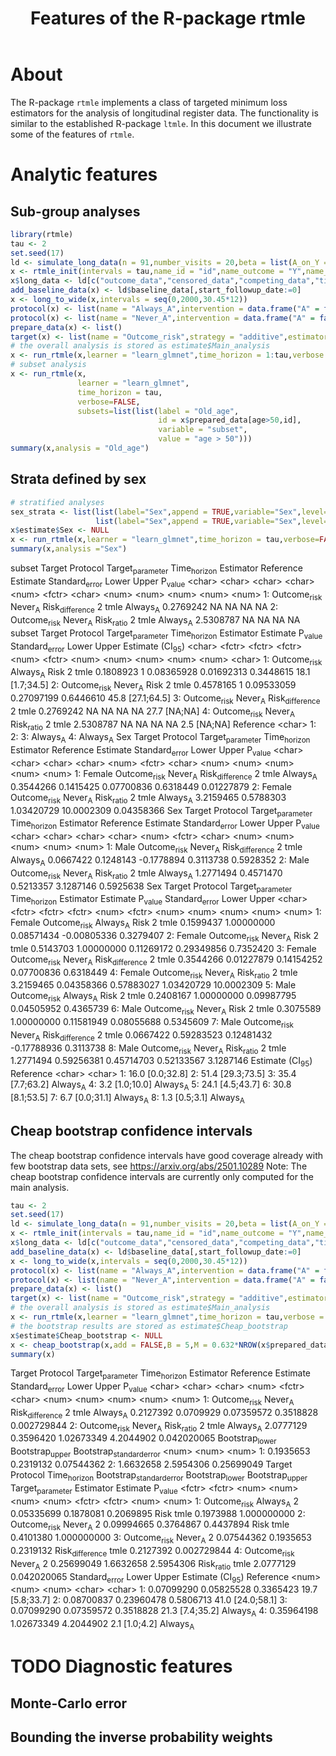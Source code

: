 * About

The R-package =rtmle= implements a class of targeted minimum loss
estimators for the analysis of longitudinal register data. The
functionality is similar to the established R-package =ltmle=.  In
this document we illustrate some of the features of =rtmle=.

* Analytic features

** Sub-group analyses

#+ATTR_LATEX: :options otherkeywords={}, deletekeywords={}
#+BEGIN_SRC R  :results output raw drawer  :exports both  :session *R* :cache yes  
library(rtmle)
tau <- 2
set.seed(17)
ld <- simulate_long_data(n = 91,number_visits = 20,beta = list(A_on_Y = -.2,A0_on_Y = -0.3,A0_on_A = 6),register_format = TRUE)
x <- rtmle_init(intervals = tau,name_id = "id",name_outcome = "Y",name_competing = "Dead",name_censoring = "Censored",censored_label = "censored")
x$long_data <- ld[c("outcome_data","censored_data","competing_data","timevar_data")]
add_baseline_data(x) <- ld$baseline_data[,start_followup_date:=0]
x <- long_to_wide(x,intervals = seq(0,2000,30.45*12))
protocol(x) <- list(name = "Always_A",intervention = data.frame("A" = factor("1",levels = c("0","1"))),verbose = FALSE)
protocol(x) <- list(name = "Never_A",intervention = data.frame("A" = factor("0",levels = c("0","1"))),verbose = FALSE)
prepare_data(x) <- list()
target(x) <- list(name = "Outcome_risk",strategy = "additive",estimator = "tmle",protocols = c("Always_A","Never_A"))
# the overall analysis is stored as estimate$Main_analysis
x <- run_rtmle(x,learner = "learn_glmnet",time_horizon = 1:tau,verbose = FALSE)
# subset analysis
x <- run_rtmle(x,
               learner = "learn_glmnet",
               time_horizon = tau,
               verbose=FALSE,
               subsets=list(list(label = "Old_age",
                                 id = x$prepared_data[age>50,id],
                                 variable = "subset",
                                 value = "age > 50")))
summary(x,analysis = "Old_age")
#+END_SRC
** Strata defined by sex

#+BEGIN_SRC R  :results output raw drawer  :exports both  :session *R* :cache yes  
# stratified analyses
sex_strata <- list(list(label="Sex",append = TRUE,variable="Sex",level="Female",id=x$prepared_data[sex==0,id]),
                   list(label="Sex",append = TRUE,variable="Sex",level="Male",id=x$prepared_data[sex==1,id]))
x$estimate$Sex <- NULL
x <- run_rtmle(x,learner = "learn_glmnet",time_horizon = tau,verbose=FALSE,subsets=sex_strata,keep_influence = TRUE)
summary(x,analysis ="Sex")
#+END_SRC

#+RESULTS:
:results:
subset       Target Protocol Target_parameter Time_horizon Estimator Reference  Estimate Standard_error Lower Upper P_value
   <char>       <char>   <char>           <char>        <num>    <fctr>    <char>     <num>          <num> <num> <num>   <num>
1:        Outcome_risk  Never_A  Risk_difference            2      tmle  Always_A 0.2769242             NA    NA    NA      NA
2:        Outcome_risk  Never_A       Risk_ratio            2      tmle  Always_A 2.5308787             NA    NA    NA      NA
   subset       Target Protocol Target_parameter Time_horizon Estimator  Estimate P_value Standard_error      Lower     Upper Estimate (CI_95)
   <char>       <fctr>   <fctr>           <fctr>        <num>    <fctr>     <num>   <num>          <num>      <num>     <num>           <char>
1:        Outcome_risk Always_A             Risk            2      tmle 0.1808923       1     0.08365928 0.01692313 0.3448615  18.1 [1.7;34.5]
2:        Outcome_risk  Never_A             Risk            2      tmle 0.4578165       1     0.09533059 0.27097199 0.6446610 45.8 [27.1;64.5]
3:        Outcome_risk  Never_A  Risk_difference            2      tmle 0.2769242      NA             NA         NA        NA     27.7 [NA;NA]
4:        Outcome_risk  Never_A       Risk_ratio            2      tmle 2.5308787      NA             NA         NA        NA      2.5 [NA;NA]
   Reference
      <char>
1:          
2:          
3:  Always_A
4:  Always_A
Sex       Target Protocol Target_parameter Time_horizon Estimator Reference  Estimate Standard_error      Lower      Upper    P_value
   <char>       <char>   <char>           <char>        <num>    <fctr>    <char>     <num>          <num>      <num>      <num>      <num>
1: Female Outcome_risk  Never_A  Risk_difference            2      tmle  Always_A 0.3544266      0.1415425 0.07700836  0.6318449 0.01227879
2: Female Outcome_risk  Never_A       Risk_ratio            2      tmle  Always_A 3.2159465      0.5788303 1.03420729 10.0002309 0.04358366
      Sex       Target Protocol Target_parameter Time_horizon Estimator Reference  Estimate Standard_error      Lower     Upper   P_value
   <char>       <char>   <char>           <char>        <num>    <fctr>    <char>     <num>          <num>      <num>     <num>     <num>
1:   Male Outcome_risk  Never_A  Risk_difference            2      tmle  Always_A 0.0667422      0.1248143 -0.1778894 0.3113738 0.5928352
2:   Male Outcome_risk  Never_A       Risk_ratio            2      tmle  Always_A 1.2771494      0.4571470  0.5213357 3.1287146 0.5925638
      Sex       Target Protocol Target_parameter Time_horizon Estimator  Estimate    P_value Standard_error       Lower      Upper
   <char>       <fctr>   <fctr>           <fctr>        <num>    <fctr>     <num>      <num>          <num>       <num>      <num>
1: Female Outcome_risk Always_A             Risk            2      tmle 0.1599437 1.00000000     0.08571434 -0.00805336  0.3279407
2: Female Outcome_risk  Never_A             Risk            2      tmle 0.5143703 1.00000000     0.11269172  0.29349856  0.7352420
3: Female Outcome_risk  Never_A  Risk_difference            2      tmle 0.3544266 0.01227879     0.14154252  0.07700836  0.6318449
4: Female Outcome_risk  Never_A       Risk_ratio            2      tmle 3.2159465 0.04358366     0.57883027  1.03420729 10.0002309
5:   Male Outcome_risk Always_A             Risk            2      tmle 0.2408167 1.00000000     0.09987795  0.04505952  0.4365739
6:   Male Outcome_risk  Never_A             Risk            2      tmle 0.3075589 1.00000000     0.11581949  0.08055688  0.5345609
7:   Male Outcome_risk  Never_A  Risk_difference            2      tmle 0.0667422 0.59283523     0.12481432 -0.17788936  0.3113738
8:   Male Outcome_risk  Never_A       Risk_ratio            2      tmle 1.2771494 0.59256381     0.45714703  0.52133567  3.1287146
   Estimate (CI_95) Reference
             <char>    <char>
1:  16.0 [0.0;32.8]          
2: 51.4 [29.3;73.5]          
3:  35.4 [7.7;63.2]  Always_A
4:   3.2 [1.0;10.0]  Always_A
5:  24.1 [4.5;43.7]          
6:  30.8 [8.1;53.5]          
7:   6.7 [0.0;31.1]  Always_A
8:    1.3 [0.5;3.1]  Always_A
:end:

** Cheap bootstrap confidence intervals

The cheap bootstrap confidence intervals have good coverage already
with few bootstrap data sets, see https://arxiv.org/abs/2501.10289
Note: The cheap bootstrap confidence intervals are currently only
computed for the main analysis.

#+ATTR_LATEX: :options otherkeywords={}, deletekeywords={}
#+BEGIN_SRC R  :results output raw drawer  :exports both  :session *R* :cache yes  
tau <- 2
set.seed(17)
ld <- simulate_long_data(n = 91,number_visits = 20,beta = list(A_on_Y = -.2,A0_on_Y = -0.3,A0_on_A = 6),register_format = TRUE)
x <- rtmle_init(intervals = tau,name_id = "id",name_outcome = "Y",name_competing = "Dead",name_censoring = "Censored",censored_label = "censored")
x$long_data <- ld[c("outcome_data","censored_data","competing_data","timevar_data")]
add_baseline_data(x) <- ld$baseline_data[,start_followup_date:=0]
x <- long_to_wide(x,intervals = seq(0,2000,30.45*12))
protocol(x) <- list(name = "Always_A",intervention = data.frame("A" = factor("1",levels = c("0","1"))),verbose = FALSE)
protocol(x) <- list(name = "Never_A",intervention = data.frame("A" = factor("0",levels = c("0","1"))),verbose = FALSE)
prepare_data(x) <- list()
target(x) <- list(name = "Outcome_risk",strategy = "additive",estimator = "tmle",protocols = c("Always_A","Never_A"))
# the overall analysis is stored as estimate$Main_analysis
x <- run_rtmle(x,learner = "learn_glmnet",time_horizon = tau,verbose = FALSE)
# the bootstrap results are stored as estimate$Cheap_bootstrap
x$estimate$Cheap_bootstrap <- NULL
x <- cheap_bootstrap(x,add = FALSE,B = 5,M = 0.632*NROW(x$prepared_data))
summary(x)
#+END_SRC

#+RESULTS[(2025-04-11 14:14:56) ecfdcf469c9ca559fc4397712b0096e47b109a2d]:
:results:
Target Protocol Target_parameter Time_horizon Estimator Reference  Estimate Standard_error      Lower     Upper     P_value
         <char>   <char>           <char>        <num>    <fctr>    <char>     <num>          <num>      <num>     <num>       <num>
1: Outcome_risk  Never_A  Risk_difference            2      tmle  Always_A 0.2127392      0.0709929 0.07359572 0.3518828 0.002729844
2: Outcome_risk  Never_A       Risk_ratio            2      tmle  Always_A 2.0777129      0.3596420 1.02673349 4.2044902 0.042020065
   Bootstrap_lower Bootstrap_upper Bootstrap_standard_error
             <num>           <num>                    <num>
1:       0.1935653       0.2319132               0.07544362
2:       1.6632658       2.5954306               0.25699049
         Target Protocol Time_horizon Bootstrap_standard_error Bootstrap_lower Bootstrap_upper Target_parameter Estimator  Estimate     P_value
         <fctr>   <fctr>        <num>                    <num>           <num>           <num>           <fctr>    <fctr>     <num>       <num>
1: Outcome_risk Always_A            2               0.05335699       0.1878081       0.2069895             Risk      tmle 0.1973988 1.000000000
2: Outcome_risk  Never_A            2               0.09994665       0.3764867       0.4437894             Risk      tmle 0.4101380 1.000000000
3: Outcome_risk  Never_A            2               0.07544362       0.1935653       0.2319132  Risk_difference      tmle 0.2127392 0.002729844
4: Outcome_risk  Never_A            2               0.25699049       1.6632658       2.5954306       Risk_ratio      tmle 2.0777129 0.042020065
   Standard_error      Lower     Upper Estimate (CI_95) Reference
            <num>      <num>     <num>           <char>    <char>
1:     0.07099290 0.05825528 0.3365423  19.7 [5.8;33.7]          
2:     0.08700837 0.23960478 0.5806713 41.0 [24.0;58.1]          
3:     0.07099290 0.07359572 0.3518828  21.3 [7.4;35.2]  Always_A
4:     0.35964198 1.02673349 4.2044902    2.1 [1.0;4.2]  Always_A
:end:

* TODO Diagnostic features
** Monte-Carlo error
** Bounding the inverse probability weights

#+TITLE: Features of the R-package rtmle
#+Author: Thomas Alexander Gerds
#+Date: 
#+EMAIL: tag@biostat.ku.dk
#+LaTeX_CLASS: org-article
#+OPTIONS: H:3 num:t toc:nil \n:nil @:t ::t |:t ^:t -:t f:t *:t <:t
#+OPTIONS: TeX:t LaTeX:t skip:nil d:t todo:t pri:nil tags:not-in-toc author:nil
#+LaTeX_HEADER:\usepackage{authblk}
#+LaTeX_HEADER:\usepackage{natbib}
#+LaTeX_HEADER:\author{Thomas Alexander Gerds}
#+LaTeX_HEADER:\affil{Department of Biostatistics, University of Copenhagen}
#+set: superman-org-export-target: html
